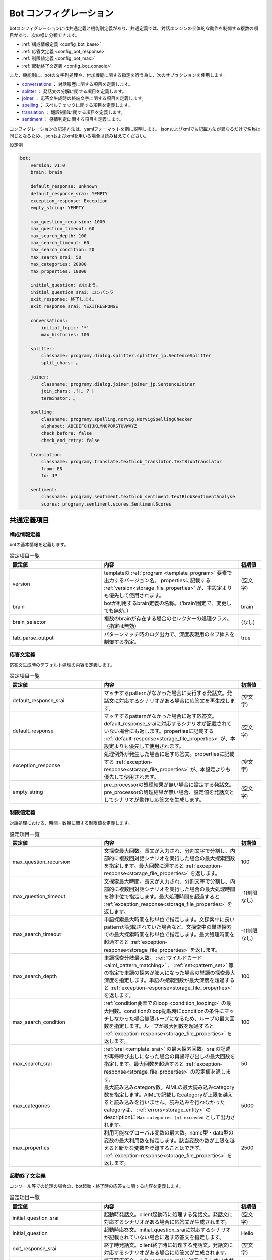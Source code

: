 Bot コンフィグレーション
===========================

botコンフィグレーションには共通定義と機能別定義があり、共通定義では、対話エンジンの全体的な動作を制御する複数の項目があり、次の様に分類できます。

- :ref:`構成情報定義 <config_bot_base>`
- :ref:`応答文定義 <config_bot_response>`
- :ref:`制限値定義 <config_bot_max>`
- :ref:`起動終了文定義 <config_bot_console>`

また、機能別に、botの文字列処理や、付加機能に関する指定を行う為に、次のサブセクションを使用します。

-  `conversations <#conversations>`__ ： 対話履歴に関する項目を定義します。
-  `splitter <#splitter>`__ ： 発話文の分解に関する項目を定義します。
-  `joiner <#joiner>`__ ： 応答文生成時の終端文字に関する項目を定義します。
-  `spelling <#spelling>`__ ： スペルチェックに関する項目を定義します。
-  `translation <#translation>`__ ： 翻訳制御に関する項目を定義します。
-  `sentiment <#sentiment>`__ ： 感情判定に関する項目を定義します。

コンフィグレーションの記述方法は、yamlフォーマットを例に説明します。
jsonおよびxmlでも記載方法が異なるだけで名称は同じとなるため、jsonおよびxmlを用いる場合は読み替えてください。

設定例

.. code:: yaml

    bot:
        version: v1.0
        brain: brain

        default_response: unknown
        default_response_srai: YEMPTY
        exception_response: Exception
        empty_string: YEMPTY

        max_question_recursion: 1000
        max_question_timeout: 60
        max_search_depth: 100
        max_search_timeout: 60
        max_search_condition: 20
        max_search_srai: 50
        max_categories: 20000
        max_properties: 10000

        initial_question: おはよう。
        initial_question_srai: コンバンワ
        exit_response: 終了します。
        exit_response_srai: YEXITRESPONSE

        conversations:
            initial_topic: '*'
            max_histories: 100

        splitter:
            classname: programy.dialog.splitter.splitter_jp.SentenceSplitter
            split_chars: 。

        joiner:
            classname: programy.dialog.joiner.joiner_jp.SentenceJoiner
            join_chars: .?!。？！
            terminator: 。

        spelling:
            classname: programy.spelling.norvig.NorvigSpellingChecker
            alphabet: ABCDEFGHIJKLMNOPQRSTUVWXYZ
            check_before: false
            check_and_retry: false

        translation:
            classname: programy.translate.textblob_translator.TextBlobTranslator
            from: EN
            to: JP

        sentiment:
            classname: programy.sentiment.textblob_sentiment.TextBlobSentimentAnalyse
            scores: programy.sentiment.scores.SentimentScores


共通定義項目
--------------------------------

.. _config_bot_base:

構成情報定義
^^^^^^^^^^^^^^^^^^^^^^^^^^^^^^^^^^

botの基本情報を定義します。

.. csv-table:: 設定項目一覧
  :header: "設定値","内容","初期値"
  :widths: 40, 60, 10

        "version","templateの :ref:`program <template_program>` 要素で出力するバージョン名。 propertiesに記載する :ref:`version<storage_file_properties>` が、本設定よりも優先して使用されます。","(空文字)"
        "brain","botが利用するbrain定義の名称。（’brain’固定で、変更しても無効、）","brain"
        "brain_selector","複数のbrainが存在する場合のセレクターの処理クラス。（指定は無効）","(なし)"
        "tab_parse_output","パターンマッチ時のログ出力で、深度表現用のタブ挿入を制御する指定。","true"


.. _config_bot_response:

応答文定義
^^^^^^^^^^^^^^^^^^^^^^^^^^^^^^^^^^

応答文生成時のデフォルト処理の内容を定義します。

.. csv-table:: 設定項目一覧
  :header: "設定値","内容","初期値"
  :widths: 40, 60, 10

        "default_response_srai","マッチするpatternがなかった場合に実行する発話文。発話文に対応するシナリオがある場合に応答文を再生成します。","(空文字)"
        "default_response","マッチするpatternがなかった場合に返す応答文。default_response_sraiに対応するシナリオが記載されていない場合にも返します。propertiesに記載する :ref:`default-response<storage_file_properties>` が、本設定よりも優先して使用されます。","(空文字)"
        "exception_response","処理例外が発生した場合に返す応答文。propertiesに記載する :ref:`exception-response<storage_file_properties>` が、本設定よりも優先して使用されます。","(空文字)"
        "empty_string","pre_processorの処理結果が無い場合に設定する発話文。pre_processorの処理結果が無い場合、設定値を発話文としてシナリオが動作し応答文を生成します。","(空文字)"


.. _config_bot_max:

制限値定義
^^^^^^^^^^^^^^^^^^^^^^^^^^^^^^^^^^

対話処理における、時間・数量に関する制限値を定義します。

.. csv-table:: 設定項目一覧
  :header: "設定値","内容","初期値"
  :widths: 40, 60, 10

        "max_question_recursion","文探索最大回数。長文が入力され、分割文字で分割し、内部的に複数回対話シナリオを実行した場合の最大探索回数を指定します。最大回数に達すると :ref:`exception-response<storage_file_properties>` を返します。","100"
        "max_question_timeout","文探索最大時間。長文が入力され、分割文字で分割し、内部的に複数回対話シナリオを実行した場合の最大処理時間を秒単位で指定します。最大処理時間を超過すると :ref:`exception_response<storage_file_properties>` を返します。","-1(制限なし)"
        "max_search_timeout","単語探索最大時間を秒単位で指定します。文探索中に長いpatternが記載されていた場合など、文探索中の単語探索での最大探索時間を秒単位で指定します。最大処理時間を超過すると :ref:`exception-response<storage_file_properties>` を返します。","-1(制限なし)"
        "max_search_depth","単語探索分岐最大数。 :ref:`ワイルドカード<aiml_pattern_matching>` 、 :ref:`set<pattern_set>` 等の指定で単語の探索が膨大になった場合の単語の探索最大深度を指定します。単語の探索回数が最大深度を超過すると :ref:`exception-response<storage_file_properties>` を返します。","100"
        "max_search_condition",":ref:`condition要素でのloop <condition_looping>` の最大回数。conditionのloop記載時にconditionの条件にマッチしなかった場合無限ループになるため、ループの最大回数を指定します。ループが最大回数を超過すると :ref:`exception-response<storage_file_properties>` を返します。","100"
        "max_search_srai",":ref:`srai <template_srai>` の最大探索回数。sraiの記述が再帰呼び出しになった場合の再帰呼び出しの最大回数を指定します。最大回数を超過すると :ref:`exception-response<storage_file_properties>` の設定値を返します。","50"
        "max_categories","最大読み込みcategory数。AIMLの最大読み込みcategory数を指定します。AIMLで記載したcategoryが上限を越えると読み込みを行いません。読み込みを行わなかったcategoryは、 :ref:`errors<storage_entity>` のdescriptionに ``Max categories [n] exceeded`` として出力されます。","5000"
        "max_properties","利用可能なグローバル変数の最大数。name型・data型の変数の最大利用数を指定します。該当変数の数が上限を越えると新たな変数を登録することはできず、 :ref:`exception-response<storage_file_properties>` を返します。","2500"


.. _config_bot_console:

起動終了文定義
^^^^^^^^^^^^^^^^^^^^^^^^^^^^^^^^^^

コンソール等での処理の場合の、bot起動・終了時の応答文に関する内容を定義します。

.. csv-table:: 設定項目一覧
  :header: "設定値","内容","初期値"
  :widths: 40, 60, 10

        "initial_question_srai","起動時発話文。client起動時に処理する発話文。発話文に対応するシナリオがある場合に応答文が生成されます。","(空文字)"
        "initial_question","起動時応答文。initial_question_sraiに対応するシナリオが記載されていない場合に返す応答文を指定します。","Hello"
        "exit_response_srai","終了時発話文。client終了時に処理する発話文。発話文に対応するシナリオがある場合に応答文が生成されます。","(空文字)"
        "exit_response","終了時応答文。exit_response_sraiに対応するシナリオが記載されていない場合にも返します。","Bye!"


conversations
--------------------------------

対話履歴の管理に関する制御項目を定義します。

.. csv-table:: 設定項目一覧
  :header: "設定値","内容","初期値"
  :widths: 40, 60, 10

        "initial_topic","対話履歴の初回生成時に設定するTopicの初期値。","\*"
        "max_histories","対話履歴の最大保持数。","100"


.. _config_bot_splitter:

splitter
--------------------------------

入力された発話文を複数文に分割するための定義を行います。

.. csv-table:: 設定項目一覧
  :header: "設定値","内容","初期値"
  :widths: 40, 60, 50

        "classname","利用するSplitterの処理クラス。","programy.dialog.splitter.regex.RegexSentenceSplitter"
        "split_chars","propertiesに記載する :ref:`splitter_split_chars<storage_file_properties>` が、本設定よりも優先して使用されます。発話文の分割に使用する文字群。","[:;,.?!]"

日本語での対話を行う場合には、``classname`` に、'programy.dialog.splitter.splitter_jp.SentenceSplitter’ を指定します。

.. _config_bot_joiner:

joiner
--------------------------------

最終的な応答文を生成する際に、複数文を結合させるための定義を行います。

.. csv-table:: 設定項目一覧
  :header: "設定値","内容","初期値"
  :widths: 40, 60, 50

        "classname","利用するJoinerの処理クラス。","programy.dialog.joiner.joiner.SentenceJoiner"
        "terminator","応答文の末尾に付加する文字。propertiesに記載する :ref:`joiner_terminator<storage_file_properties>` が、本設定よりも優先して使用されます。","\."
        "join_chars","terminaterの付加を抑止する、応答文の末尾文字群。propertiesに記載する :ref:`joiner_join_chars<storage_file_properties>` が、本設定よりも優先して使用されます。",".?!"

日本語での対話を行う場合には、``classname`` に、'programy.dialog.joiner.joiner_jp.SentenceJoiner’ を指定します。

spelling
--------------------------------

スペルチェックを行う場合の定義を行います。

.. csv-table:: 設定項目一覧
  :header: "設定値","内容","初期値"
  :widths: 40, 60, 10

        "classname","利用するスペルチェッカーの処理クラス。","(なし)"
        "alphabet","対象となるアルファベット文字群。","(空文字)"
        "check_before","事前チェックの実施指定。","false"
        "check_and_retry","チェック異常時の再処理指定","false"


translation
--------------------------------

応答文を翻訳して返す場合の定義を行います。

.. csv-table:: 設定項目一覧
  :header: "設定値","内容","初期値"
  :widths: 40, 60, 10

        "classname","利用するTranslatorの処理クラス。","(なし)"
        "from","翻訳の対象となる言語種別。ISO-639 言語コードで指定します。","(空文字)"
        "to","翻訳後の言語種別。ISO-639 言語コードで指定します","(空文字)"


sentiment
--------------------------------

感情を判定する場合の定義を行います。（本機能は、使用していません）

.. csv-table:: 設定項目一覧
  :header: "設定値","内容","初期値"
  :widths: 40, 60, 10

        "classname","感情判定を行う処理クラス。","(なし)"
        "scores","感情を数値化する処理クラス。","(なし)"
